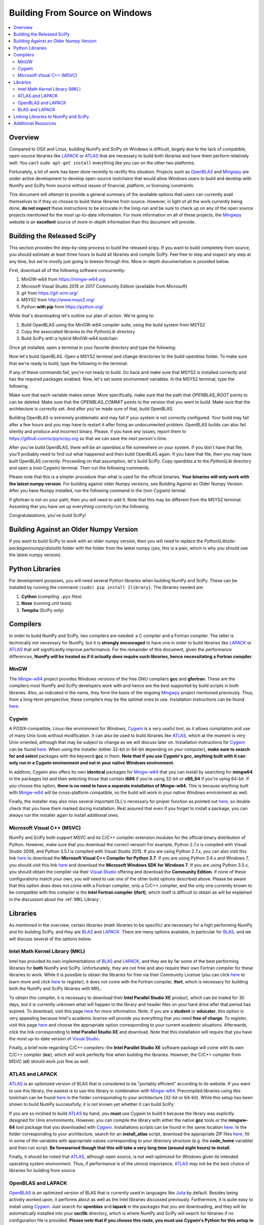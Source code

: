 ===============================
Building From Source on Windows
===============================

.. contents::
   :local:

Overview
--------

Compared to OSX and Linux, building NumPy and SciPy on Windows is difficult,
largely due to the lack of compatible, open-source libraries like LAPACK_ or
ATLAS_ that are necessary to build both libraries and have them perform
relatively well. You can't ``sudo apt-get install`` everything like you
can on the other two platforms.

Fortunately, a lot of work has been done recently to rectify this situation.
Projects such as OpenBLAS_ and Mingwpy_ are under active development to develop
open-source toolchains that would allow Windows users to build and develop with
NumPy and SciPy from source without issues of financial, platform, or licensing constraints.

This document will attempt to provide a general summary of the available options that
users can currently avail themselves to if they so choose to build these libraries from
source. However, in light of all the work currently being done, **do not expect**
these instructions to be accurate in the long-run and be sure to check up on any of the
open source projects mentioned for the most up-to-date information. For more information
on all of these projects, the Mingwpy_ website is an **excellent** source of more in-depth
information than this document will provide.

.. _Mingwpy: http://mingwpy.github.io/
.. _ATLAS: http://math-atlas.sourceforge.net/
.. _OpenBLAS: https://github.com/xianyi/OpenBLAS
.. _LAPACK: http://www.netlib.org/lapack/


Building the Released SciPy
---------------------------

This section provides the step-by-step process to build the released scipy. If you want
to build completely from source, you should estimate at least three hours to build all
libraries and compile SciPy. Feel free to stop and inspect any step at any time, but
we're mostly just going to breeze through this. More in-depth documentation is provided 
below.

First, download all of the following software concurrently:

1) MinGW-w64 from https://mingw-w64.org
2) Microsoft Visual Studio 2015 or 2017 Community Edition (available from Microsoft)
3) git from https://git-scm.org/
4) MSYS2 from http://www.msys2.org/
5) Python **with pip** from https://python.org/

While that's downloading let's outline our plan of action. We're going to:

1) Build OpenBLAS using the MinGW-w64 compiler suite, using the build system from MSYS2
2) Copy the associated libraries to the `Python\\Lib` directory
3) Build SciPy with a hybrid MinGW-w64 toolchain

Once git installed, open a terminal in your favorite directory and type the following:

.. code:: shell
   git clone https://github.com/matthew-brett/build-openblas.git
   cd build-openblas
   git submodule update --init --recursive

Now let's build OpenBLAS. Open a MSYS2 terminal and change directories to the
`build-openblas` folder. To make sure that we're ready to build, type the following in
the terminal:

.. code:: shell
   git
   make
   gfortran
   gcc

If any of these commands fail, you're not ready to build. Go back and make sure that
MSYS2 is installed correctly and has the required packages enabled. Now, let's set
some environment variables. In the MSYS2 terminal, type the following.

.. code:: shell
    export OPENBLAS_COMMIT=5f998ef
    export OPENBLAS_ROOT=c:\opt
    export BUILD_BITS=64

Make sure that each variable makes sense. More specifically, make sure that the
path that `OPENBLAS_ROOT` points to can be deleted. Make sure that the `OPENBLAS_COMMIT`
points to the version that you want to build. Make sure that the architecture is
correctly set. And after you've made sure of that, build OpenBLAS.

.. code:: shell
    .\build_openblas.sh

Building OpenBLAS is extremely problematic and may fail if your system is not correctly
configured. Your build may fail after a few hours and you may have to restart it after
fixing an undocumented problem. OpenBLAS builds can also fail silently and produce
and incorrect binary. Please, if you have any issues, report them to
https://github.com/scipy/scipy.org so that we can save the next person's time.

After you've build OpenBLAS, there will be an `openblas.a` file somewhere on your system.
If you don't have that file, you'll probably need to find out what happened and then
build OpenBLAS again. If you have that file, then you may have built OpenBLAS correctly.
Proceeding on that assumption, let's build SciPy. Copy `openblas.a` to the
`Python\\Lib` directory and open a (non Cygwin) terminal. Then run the following commands.

.. code:: shell
    pip install numpy cython pytest pytest-xdist pytest-faulthandler

Please note that this is a simpler procedure than what is used for the official binaries.
**Your binaries will only work with the latest numpy version**. For building against
older Numpy versions, see Building Against an Older Numpy Version. After you have Numpy
installed, run the following command in the (non Cygwin) termial.

.. code:: shell
    gfortran

If gfortran is not on your path, then you will need to add it. Note that this may be
different from the MSYS2 terminal. Assuming that you have set up everything correctly
run the following.

.. code:: shell
    git clone https://github.com/scipy/scipy.git
    cd scipy
    pip wheel -v -v - v .
    python runtests.py --mode full

Congratulatations, you've build SciPy!


Building Against an Older Numpy Version
--------------------------------------

If you want to build SciPy to work with an older numpy version, then you will need 
to replace the `Python\\Lib\\site-packages\\numpy\\distutils` folder with the folder
from the latest numpy (yes, this is a pain, which is why you should use the latest
numpy version).


Python Libraries
----------------

For development purposes, you will need several Python libraries when building NumPy and
SciPy. These can be installed by running the command ``(sudo) pip install {library}``.
The libraries needed are:

1) **Cython** (compiling ``.pyx`` files)
2) **Nose** (running unit tests)
3) **Tempita** (SciPy only)

Compilers
---------

In order to build NumPy and SciPy, two compilers are needed: a C compiler
and a Fortran compiler. The latter is technically not necessary for NumPy,
but it is **strongly encouraged** to have one in order to build libraries like
LAPACK_ or ATLAS_ that will significantly improve performance. For the remainder
of this document, given the performance differences, **NumPy will be treated as if
it actually does require such libraries, hence necessitating a Fortran compiler.**

MinGW
#####

The Mingw-w64_ project provides Windows versions of the free GNU compilers **gcc** and
**gfortran**. These are the compilers most NumPy and SciPy developers work with and hence
are the best supported by build scripts in both libraries. Also, as indicated in the name,
they form the basis of the ongoing Mingwpy_ project mentioned previously. Thus, from a
long-term perspective, these compilers may be the optimal ones to use. Installation
instructions can be found `here <http://mingw-w64.org/doku.php/download>`__.

.. _Mingw-w64: http://mingw-w64.org/doku.php/

Cygwin
######

A POSIX-compatible, Linux-like environment for Windows, Cygwin_ is a very useful tool,
as it allows compilation and use of many Unix tools without modification. It can also be
used to build libraries like ATLAS_, which at the moment is very Unix-oriented, although
that may be subject to change as we will discuss later on. Installation instructions
for Cygwin_ can be found `here <https://cygwin.com/install.html>`__. When using the
installer (either 32-bit or 64-bit depending on your computer), **make sure to search
for and select** packages with the keyword **gcc** in them. **Note that if you use Cygwin's
gcc, anything built with it can only run in a Cygwin environment and not in your native
Windows environment.**

In addition, Cygwin also offers its own **identical** packages for Mingw-w64_ that you can
install by searching for **mingw64** in the packages list and then selecting those that contain
**i686** if you're using 32-bit or **x86_64** if you're using 64-bit. If you choose this option,
**there is no need to have a separate installation of Mingw-w64.** This is because anything built
with Mingw-w64_ will be cross-platform compatible, so the build will work in your native Windows
environment as well.

Finally, the installer may also miss several important DLL's necessary for proper function as
pointed out `here <http://stackoverflow.com/questions/32897685/cannot-compile-anything-with-gcc-on-cygwin32-missing-cygisl-10-dll>`__,
so double check that you have them marked during installation. Rest assured that even if you forget to
install a package, you can always run the installer again to install additional ones.

.. _Cygwin: http://www.cygwin.com/

Microsoft Visual C++ (MSVC)
###########################

NumPy and SciPy both support MSVC and its C/C++ compiler extension modules for the official
binary distribution of Python. However, make sure that you download the correct version!
For example, Python 2.7.x is compiled with Visual Studio 2008, and Python 3.5.1 is compiled
with Visual Studio 2015. If you are using Python 2.7.x, you can also visit this link `here <https://www.microsoft.com/en-gb/download/details.aspx?id=44266>`__
to download the **Microsoft Visual C++ Compiler for Python 2.7**. If you are using Python 3.4.x and Windows 7, you
should visit this link `here <https://www.microsoft.com/en-us/download/details.aspx?id=8279>`__ and download the
**Microsoft Windows SDK for Windows 7**. If you are using Python 3.5.x, you should obtain the compiler via their `Visual Studio`_
offering and download the **Community Edition**. If none of these configurations match your own, you will need to
use one of the other build options described above. Please be aware that this option does does not come with a Fortran compiler,
only a C/C++ compiler, and the only one currently known to be compatible with this compiler is the **Intel Fortran compiler
(ifort)**, which itself is difficult to obtain as will be explained in the discussion about the :ref:`MKL Library`.

.. _Visual Studio: https://www.visualstudio.com/

Libraries
---------

As mentioned in the overview, certain libraries (math libraries to be specific) are necessary
for a high performing NumPy and for building SciPy, and they are BLAS_ and LAPACK_. There are
many options available, in particular for BLAS_, and we will discuss several of the options below.

.. _BLAS: http://www.netlib.org/blas/

.. _`MKL Library`:

Intel Math Kernel Library (MKL)
###############################

Intel has provided its own implementations of BLAS_ and LAPACK_, and they are by far some
of the best performing libraries for **both** NumPy and SciPy. Unfortunately, they are not free and
also require their own Fortran compiler for these libraries to work. While it is possible to obtain
the libraries for free via their Community License (you can click `here <https://software.intel.com/sites/campaigns/nest/>`__
to learn more and click `here <https://registrationcenter.intel.com/en/forms/?productid=2558&licensetype=2>`__ to register),
it does not come with the Fortran compiler, **ifort**, which is necessary for building both the NumPy and SciPy libraries with MKL.

To obtain this compiler, it is necessary to download their **Intel Parallel Studio XE** product,
which can be trialed for 30 days, but it is currently unknown what will happen to the library and header
files on your hard drive after that period has expired. To download, visit this page `here <https://software.intel.com/en-us/fortran-compilers>`__
for more information. Note, if you are a **student** or **educator**, this option is very appealing because
Intel's academic license will provide you everything that you need **free of charge**. To register, visit
this page `here <https://software.intel.com/en-us/qualify-for-free-software>`__ and choose the appropriate
option corresponding to your current academic situations. Afterwards, click the link corresponding to
**Intel Parallel Studio XE** and download. Note that this installation will require that you have the most
up-to-date version of `Visual Studio`_.

Finally, a brief note regarding C/C++ compilers: the **Intel Parallel Studio XE** software package will come with
its own C/C++ compiler (**icc**), which will work perfectly fine when building the libraries. However, the C/C++ compiler
from MSVC (**cl**) should work just fine as well.

ATLAS and LAPACK
################

ATLAS_ is an optimized version of BLAS that is considered to be "portably efficient" according to its website. If you
want to use this library, the easiest is to use this library in combination with Mingw-w64_. Precompiled libraries using
this toolchain can be found `here <https://github.com/matthew-brett/np-wheel-builder/tree/master/atlas-builds>`__ in the
folder corresponding to your architecture (32-bit or 64-bit). While this setup has been shown to build NumPy successfully,
it is not known yet whether it can build SciPy.

If you are so inclined to build ATLAS_ by hand, you **must** use Cygwin to build it because the library was explicitly
designed for Unix environments. However, you can compile the library with either the native **gcc** tools or the **mingww-64**
tool package that you downloaded with Cygwin_. Installations scripts can be found in the same location `here <https://github.com/matthew-brett/np-wheel-builder/tree/master/atlas-builds>`__.
In the folder corresponding to your architecture, search for an **install_atlas** script, download the appropriate ZIP files
`here <http://nipy.bic.berkeley.edu/scipy_installers/atlas_builds/>`__, fill in some of the variables with appropriate
values corresponding to your directory structure (e.g. the **code_home** variable) and then run script. **Be forewarned
though that this will take a very long time (around eight hours) to install**.

Finally, it should be noted that ATLAS_, although open source, is not well optimized for Windows given its intended
operating system environment. Thus, if performance is of the utmost importance, ATLAS_ may not be the best choice of
libraries for building from source.

OpenBLAS and LAPACK
###################

OpenBLAS_ is an optimized version of BLAS that is currently used in languages like Julia_ by default. Besides being
actively worked upon, it performs about as well as the Intel libraries discussed previously. Furthermore, it is
quite easy to install using Cygwin_. Just search for **openblas** and **lapack** in the packages that you are downloading,
and they will be automatically installed into your **usr/lib** directory, which is where NumPy and SciPy will search
for libraries if no configuration file is provided. **Please note that if you choose this route, you must use Cygwin's
Python for this setup to work.** During installation, just search for **python** in the packages and download the
appropriate interpreter. However, if you are so inclined to build OpenBLAS_ by hand or want to build the library in your
native Windows environment, installation instructions can be found on the OpenBLAS_ wiki page `here <https://github.com/xianyi/OpenBLAS/wiki/Installation-Guide>`__.

.. _Julia: https://github.com/JuliaLang/julia

BLAS and LAPACK
###############

Up to this point, we have been discussing optimized versions of BLAS_ coupled with LAPACK_. It goes without saying then
that it must be possible to build NumPy and SciPy with an unoptimized (and therefore lower-performant) BLAS_ library.
Pre-built libraries are readily available `here <https://icl.cs.utk.edu/lapack-for-windows/lapack/>`__, though **be sure to check the environment in which the libraries** were
built. Otherwise, NumPy and SciPy will not build. However, if none of the environments match your own environment, the
libraries themselves can be downloaded as ZIP files by searching for a "download" section on the BLAS_ and LAPACK_ webpages.
Rough installation instructions can be found `here <http://ab-initio.mit.edu/wiki/index.php/Template:Installing_BLAS_and_LAPACK>`__ for
BLAS_ and on the LAPACK_ homepage for LAPACK_. While these instructions are for Linux, you should be able to follow these
instructions fairly well if you have either Cygwin_ or Mingw-w64_ installed on your computer.

Linking Libraries to NumPy and SciPy
------------------------------------

Now that you have obtained the libraries that you want to use to build NumPy and SciPy, it is now necessary to link
those libraries to NumPy and SciPy so that they will be used during the building process. There are two ways to do this.
First, you can store them in the "standard" locations, which correspond either to the ``Lib`` directory of your Python
installation or one of your ``lib`` directories (e.g. ``/usr/lib``) if you are using Cygwin_. To determine the "standard"
locations on your computer, navigate to the top-most level of your NumPy or SciPy directory and run ``python setup.py config``,
and the output will show you where Python is searching for libraries.

The other option is to create a configuration file, either called ``site.cfg`` or ``.numpy-site.cfg``. If you are building
both NumPy and SciPy, you should store it in your ``C:\Users\{username}`` directory of your native Windows environment or
your ``$HOME`` or ``~`` directory if you are using Cygwin_. If you are just building NumPy, you can store it in the
same directory as the topmost ``setup.py`` file. Before filling it in, make sure that your configuration file can be detected by
filling it with some invalid text (e.g. "asdf") and then run ``python setup.py config`` again. An exception should be thrown
because Python won't be able to parse your configuration file.

Depending on which library you use, the exact specifics of the configuration file will vary. The ``site.cfg.example``
file, which should be located at the top of your NumPy installation, provides an excellent guide for how to fill in
your configuration file given the libraries you are using. If you do not have such a file, you can find it online `here <https://github.com/numpy/numpy/blob/master/site.cfg.example>`__.

Additional Resources
--------------------

As discussed in the overview, this document is not meant to provide extremely detailed explanations on how to build
NumPy and SciPy on Windows. This is largely because there is no one clearly superior way to do so at this point in time,
and because the process for building these libraries on Windows is under active development, it is probable that any
information will go out of date relatively soon. If you wish to receive more assistance, please reach out to the NumPy
and SciPy mailing lists, which can be found `here <http://www.scipy.org/scipylib/mailing-lists.html>`__.  There are many
developers out there working on this issue right now, and they would certainly be happy to help you out!  Google is also
a good resource, as there are many people out there who use NumPy and SciPy on Windows, so it would not be surprising if
your question or problem has already been addressed.
